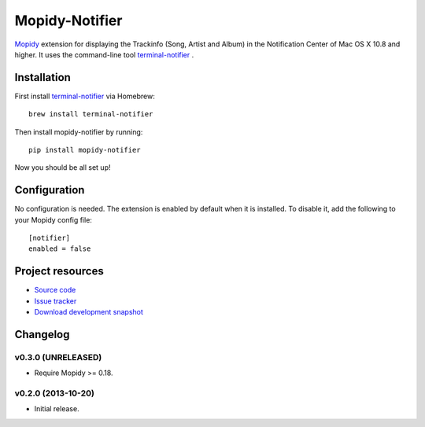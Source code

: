 ***************
Mopidy-Notifier
***************

.. image:: https://pypip.in/v/Mopidy-Notifier/badge.png
    :target: https://pypi.python.org/pypi/Mopidy-Notifier/
    :alt: Latest PyPI version

.. image:: https://pypip.in/d/Mopidy-Notifier/badge.png
    :target: https://pypi.python.org/pypi/Mopidy-Notifier/
    :alt: Number of PyPI downloads


`Mopidy <http://www.mopidy.com>`_ extension for displaying the Trackinfo (Song,
Artist and Album) in the Notification Center of Mac OS X 10.8 and higher.  It
uses the command-line tool `terminal-notifier
<https://github.com/alloy/terminal-notifier>`_ .


Installation
============

First install `terminal-notifier <https://github.com/alloy/terminal-notifier>`_
via Homebrew::

    brew install terminal-notifier

Then install mopidy-notifier by running::

    pip install mopidy-notifier

Now you should be all set up!


Configuration
=============

No configuration is needed. The extension is enabled by default when it is
installed. To disable it, add the following to your Mopidy config file::

    [notifier]
    enabled = false


Project resources
=================

- `Source code <https://github.com/sauberfred/mopidy-notifier>`_
- `Issue tracker <https://github.com/sauberfred/mopidy-notifier/issues>`_
- `Download development snapshot <https://github.com/sauberfred/mopidy-notifier/tarball/master#egg=Mopidy-Notifier-dev>`_


Changelog
=========

v0.3.0 (UNRELEASED)
-------------------

- Require Mopidy >= 0.18.


v0.2.0 (2013-10-20)
-------------------

- Initial release.
